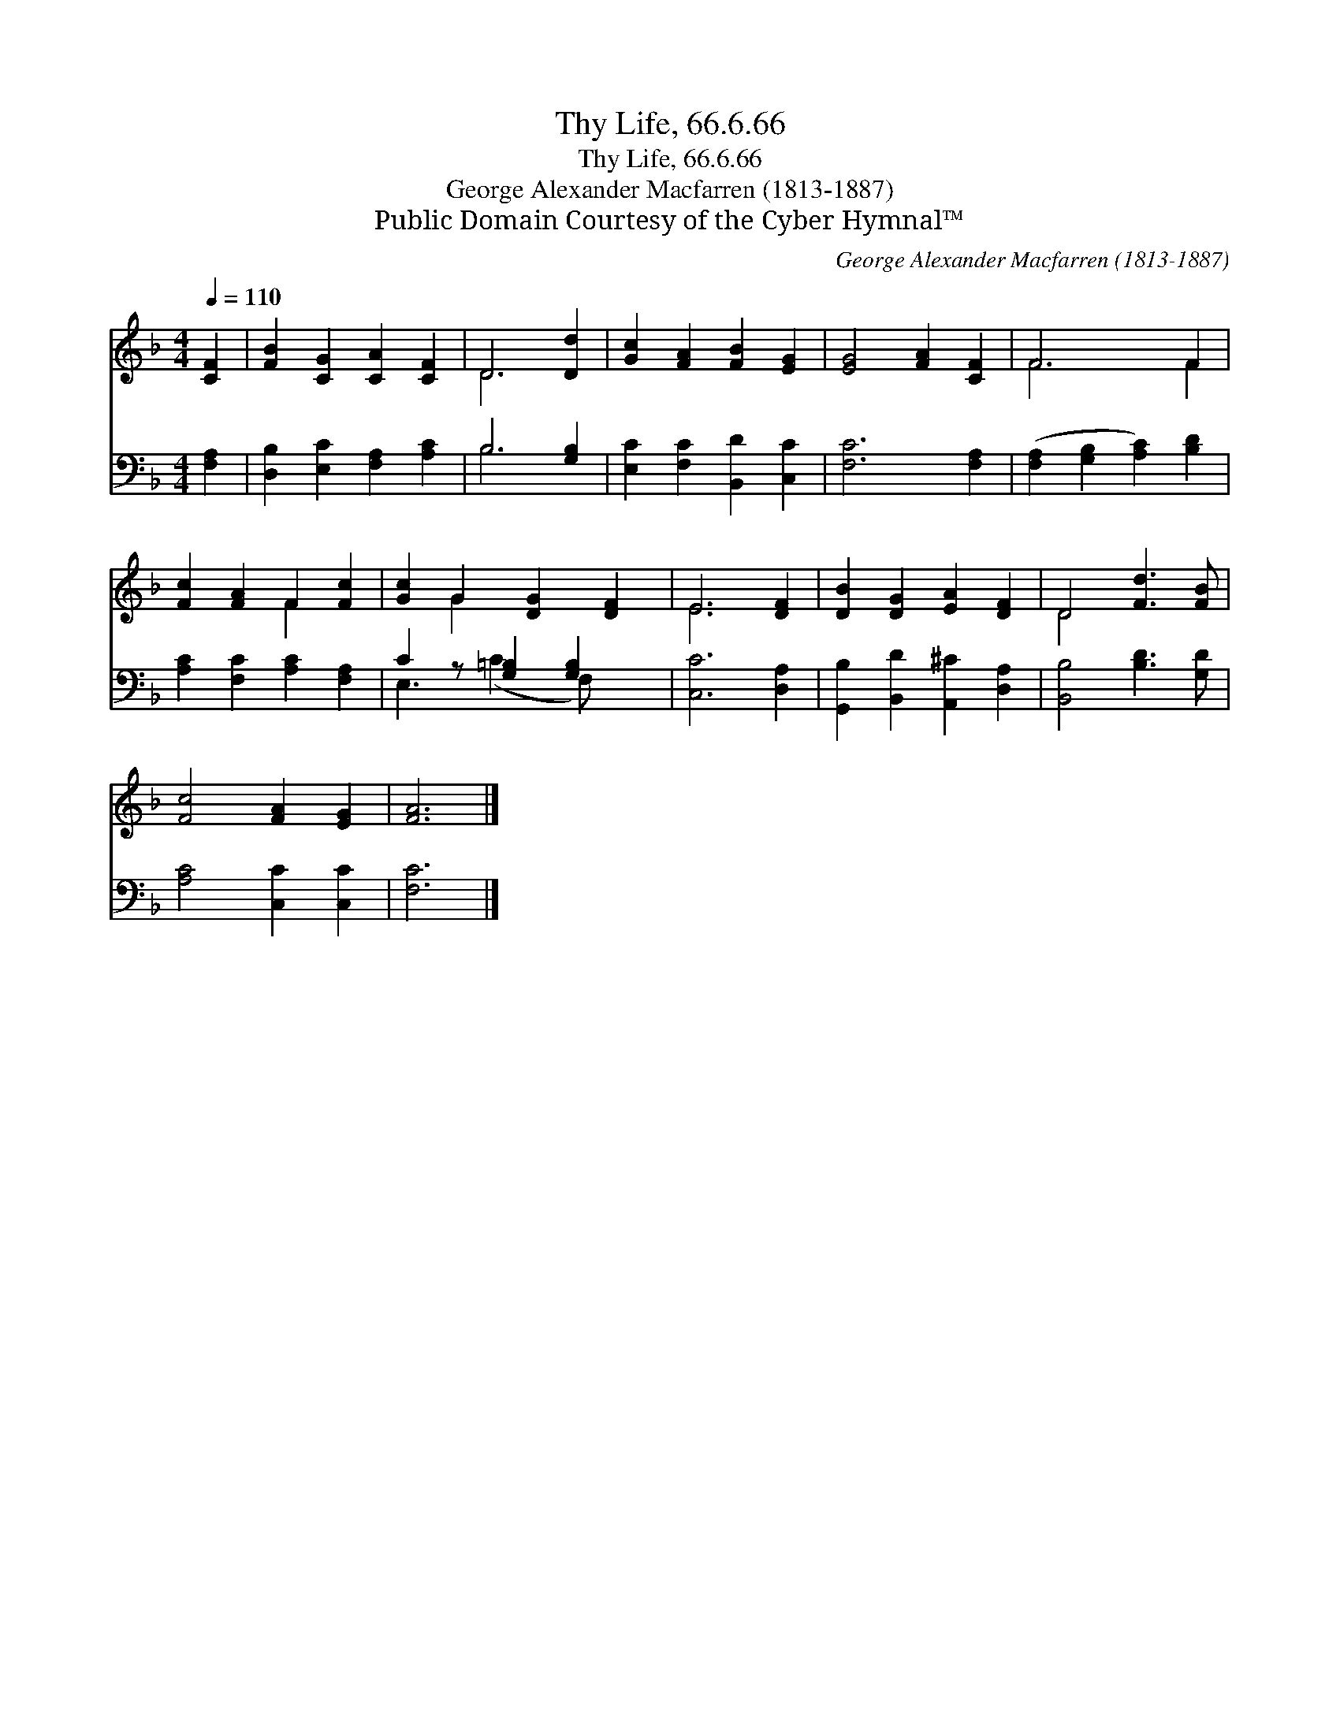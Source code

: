 X:1
T:Thy Life, 66.6.66
T:Thy Life, 66.6.66
T:George Alexander Macfarren (1813-1887)
T:Public Domain Courtesy of the Cyber Hymnal™
C:George Alexander Macfarren (1813-1887)
Z:Public Domain
Z:Courtesy of the Cyber Hymnal™
%%score ( 1 2 ) ( 3 4 )
L:1/8
Q:1/4=110
M:4/4
K:F
V:1 treble 
V:2 treble 
V:3 bass 
V:4 bass 
V:1
 [CF]2 | [FB]2 [CG]2 [CA]2 [CF]2 | D6 [Dd]2 | [Gc]2 [FA]2 [FB]2 [EG]2 | [EG]4 [FA]2 [CF]2 | F6 F2 | %6
 [Fc]2 [FA]2 F2 [Fc]2 | [Gc]2 G2 [DG]2 [DF]2 | E6 [DF]2 | [DB]2 [DG]2 [EA]2 [DF]2 | D4 [Fd]3 [FB] | %11
 [Fc]4 [FA]2 [EG]2 | [FA]6 |] %13
V:2
 x2 | x8 | D6 x2 | x8 | x8 | F6 F2 | x4 F2 x2 | x2 G2 x4 | E6 x2 | x8 | D4 x4 | x8 | x6 |] %13
V:3
 [F,A,]2 | [D,B,]2 [E,C]2 [F,A,]2 [A,C]2 | B,6 [G,B,]2 | [E,C]2 [F,C]2 [B,,D]2 [C,C]2 | %4
 [F,C]6 [F,A,]2 | ([F,A,]2 [G,B,]2 [A,C]2) [B,D]2 | [A,C]2 [F,C]2 [A,C]2 [F,A,]2 | %7
 C2 z [G,=B,]2 [G,B,]2 x | [C,C]6 [D,A,]2 | [G,,B,]2 [B,,D]2 [A,,^C]2 [D,A,]2 | %10
 [B,,B,]4 [B,D]3 [G,D] | [A,C]4 [C,C]2 [C,C]2 | [F,C]6 |] %13
V:4
 x2 | x8 | B,6 x2 | x8 | x8 | x8 | x8 | E,3 (C2 F,) x2 | x8 | x8 | x8 | x8 | x6 |] %13

